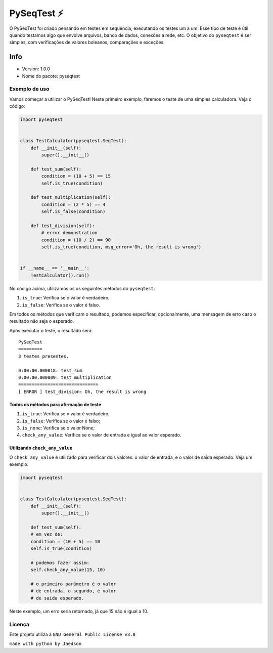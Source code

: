 PySeqTest ⚡️
================

O PySeqTest foi criado pensando em testes em sequência, executando os
testes um a um. Esse tipo de teste é útil quando testamos algo que
envolve arquivos, banco de dados, conexões a rede, etc. O objetivo do
``pyseqtest`` é ser simples, com verificações de valores boleanos,
comparações e exceções.

Info
''''

-  Version: 1.0.0
-  Nome do pacote: pyseqtest

Exemplo de uso
--------------

Vamos começar a utilizar o PySeqTest! Neste primeiro exemplo, faremos o
teste de uma simples calculadora. Veja o código:

.. code:: python

   import pyseqtest


   class TestCalculator(pyseqtest.SeqTest):
       def __init__(self):
           super().__init__()

       def test_sum(self):
           condition = (10 + 5) == 15
           self.is_true(condition)

       def test_multiplication(self):
           condition = (2 * 5) == 4
           self.is_false(condition)

       def test_division(self):
           # error demonstration
           condition = (10 / 2) == 90
           self.is_true(condition, msg_error='Oh, the result is wrong')


   if __name__ == '__main__':
       TestCalculator().run()

No código acima, utilizamos os os seguintes métodos do ``pyseqtest``:

1. ``is_true``: Verifica se o valor é verdadeiro;
2. ``is_false``: Verifica se o valor é falso.

Em todos os métodos que verificam o resultado, podemos especificar,
opcionalmente, uma mensagem de erro caso o resultado não seja o
esperado.

Após executar o teste, o resultado será:

::

   PySeqTest
   =========
   3 testes presentes.

   0:00:00.000018: test_sum
   0:00:00.000009: test_multiplication
   ==============================
   [ ERROR ] test_division: Oh, the result is wrong

Todos os métodos para afirmação de teste
~~~~~~~~~~~~~~~~~~~~~~~~~~~~~~~~~~~~~~~~

1. ``is_true``: Verifica se o valor é verdadeiro;
2. ``is_false``: Verifica se o valor é falso;
3. ``is_none``: Verifica se o valor None;
4. ``check_any_value``: Verifica se o valor de entrada e igual ao valor
   esperado.

Utilizando ``check_any_value``
~~~~~~~~~~~~~~~~~~~~~~~~~~~~~~

O ``check_any_value`` é utilizado para verificar dois valores: o valor
de entrada, e o valor de saída esperado. Veja um exemplo:

.. code:: python

   import pyseqtest


   class TestCalculator(pyseqtest.SeqTest):
       def __init__(self):
           super().__init__()

       def test_sum(self):
       # em vez de:
       condition = (10 + 5) == 10
       self.is_true(condition)

       # podemos fazer assim:
       self.check_any_value(15, 10)

       # o primeiro parâmetro é o valor
       # de entrada, o segundo, é valor
       # de saída esperado.

Neste exemplo, um erro seria retornado, já que 15 não é igual a 10.

Licença
-------

Este projeto utiliza a ``GNU General Public License v3.0``

``made with python by Jaedson``
